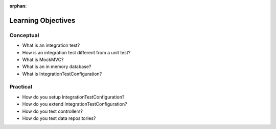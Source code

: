 :orphan:

.. _integration-testing_objectives:

===================
Learning Objectives
===================

Conceptual
----------

- What is an integration test?
- How is an integration test different from a unit test?
- What is MockMVC?
- What is an in memory database?
- What is IntegrationTestConfiguration?

Practical
---------

- How do you setup IntegrationTestConfiguration?
- How do you extend IntegrationTestConfiguration?
- How do you test controllers?
- How do you test data repositories?

